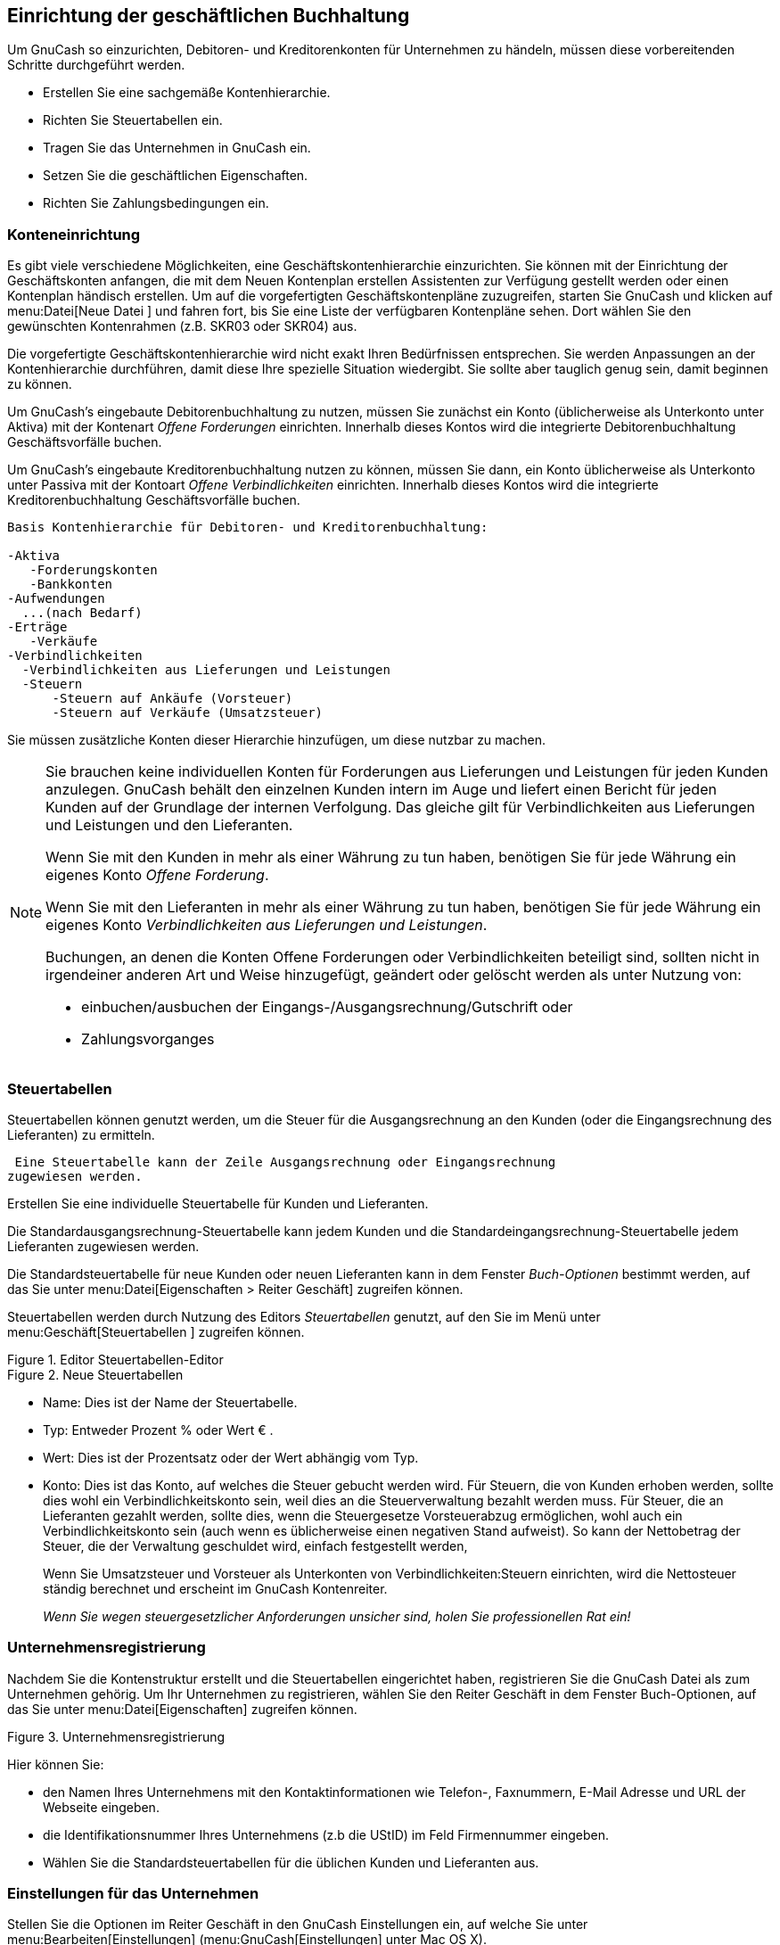 [[chapter_bus_setup]]

== Einrichtung der geschäftlichen Buchhaltung

Um GnuCash so einzurichten, Debitoren- 
und Kreditorenkonten für Unternehmen zu händeln, müssen diese 
vorbereitenden Schritte durchgeführt werden.


** Erstellen Sie eine sachgemäße Kontenhierarchie.

** Richten Sie Steuertabellen ein.

** Tragen Sie das Unternehmen in GnuCash ein.

** Setzen Sie die geschäftlichen Eigenschaften.

** Richten Sie Zahlungsbedingungen ein.




[[bus-setupacct]]

=== Konteneinrichtung

Es gibt viele verschiedene Möglichkeiten, eine Geschäftskontenhierarchie 
einzurichten. Sie können mit der Einrichtung der Geschäftskonten anfangen, 
die mit dem Neuen Kontenplan erstellen Assistenten zur Verfügung 
gestellt werden oder einen Kontenplan händisch erstellen. Um auf 
die vorgefertigten Geschäftskontenpläne zuzugreifen, 
starten Sie  GnuCash und
klicken auf menu:Datei[Neue Datei 
      ] und fahren fort, bis Sie eine Liste der 
verfügbaren Kontenpläne sehen. Dort wählen Sie 
den gewünschten Kontenrahmen (z.B. SKR03 oder SKR04) aus.

Die vorgefertigte Geschäftskontenhierarchie wird nicht exakt Ihren Bedürfnissen 
entsprechen. Sie werden Anpassungen an der Kontenhierarchie durchführen, damit diese Ihre 
spezielle Situation wiedergibt. Sie sollte aber tauglich genug sein, 
damit beginnen zu können.

Um GnuCash&rsquo;s eingebaute Debitorenbuchhaltung  
zu nutzen, müssen Sie zunächst ein Konto (üblicherweise als Unterkonto 
unter Aktiva) mit der Kontenart __Offene Forderungen__ einrichten. 
Innerhalb dieses Kontos wird die integrierte Debitorenbuchhaltung Geschäftsvorfälle buchen.


Um GnuCash&rsquo;s eingebaute 
Kreditorenbuchhaltung nutzen zu können, müssen Sie dann, ein Konto 
üblicherweise als Unterkonto unter Passiva mit 
der Kontoart __Offene Verbindlichkeiten__ einrichten. 
Innerhalb dieses Kontos wird die integrierte 
Kreditorenbuchhaltung Geschäftsvorfälle buchen.



....

Basis Kontenhierarchie für Debitoren- und Kreditorenbuchhaltung:

-Aktiva
   -Forderungskonten
   -Bankkonten
-Aufwendungen
  ...(nach Bedarf)
-Erträge
   -Verkäufe
-Verbindlichkeiten
  -Verbindlichkeiten aus Lieferungen und Leistungen
  -Steuern
      -Steuern auf Ankäufe (Vorsteuer)
      -Steuern auf Verkäufe (Umsatzsteuer)
  
....
Sie müssen zusätzliche Konten dieser Hierarchie hinzufügen, 
um diese nutzbar zu machen.


[NOTE]
====
Sie brauchen keine individuellen Konten für Forderungen aus 
Lieferungen und Leistungen für jeden Kunden anzulegen. 
GnuCash behält den einzelnen Kunden 
intern im Auge und liefert einen Bericht für jeden Kunden auf der 
Grundlage der internen Verfolgung. Das gleiche gilt für Verbindlichkeiten 
aus Lieferungen und Leistungen und den Lieferanten.



Wenn Sie mit den Kunden in mehr als einer Währung zu tun haben, 
benötigen Sie für jede Währung ein eigenes Konto  
__Offene Forderung__.



Wenn Sie mit den Lieferanten in mehr als einer Währung zu tun haben, 
benötigen Sie für jede Währung ein eigenes Konto 
__Verbindlichkeiten aus Lieferungen und Leistungen__.


Buchungen, an denen die Konten Offene Forderungen oder Verbindlichkeiten 
beteiligt sind, sollten nicht in irgendeiner anderen Art und Weise hinzugefügt, 
geändert oder gelöscht werden als unter Nutzung von:


** einbuchen/ausbuchen der Eingangs-/Ausgangsrechnung/Gutschrift oder

** Zahlungsvorganges




====

[[bus-setuptaxtables]]

=== Steuertabellen

Steuertabellen können genutzt werden, um die Steuer für die 
Ausgangsrechnung an den Kunden (oder die Eingangsrechnung des Lieferanten) 
zu ermitteln.


 Eine Steuertabelle kann der Zeile Ausgangsrechnung oder Eingangsrechnung 
zugewiesen werden.

Erstellen Sie eine individuelle Steuertabelle für Kunden und 
Lieferanten.

Die Standardausgangsrechnung-Steuertabelle kann jedem Kunden 
und die Standardeingangsrechnung-Steuertabelle jedem Lieferanten 
zugewiesen werden.


Die Standardsteuertabelle für neue Kunden oder neuen Lieferanten 
kann in dem Fenster __Buch-Optionen__ bestimmt werden, 
auf das Sie unter menu:Datei[Eigenschaften &gt; Reiter Geschäft] zugreifen können.


Steuertabellen werden durch Nutzung des Editors 
__Steuertabellen__ genutzt, auf den Sie im Menü unter 
menu:Geschäft[Steuertabellen
        ] zugreifen können.


[[bus-taxmain]]
.Editor Steuertabellen-Editor
image::figures/bus_tax_main.png["",width=]

[[bus-taxnew]]
.Neue Steuertabellen
image::figures/bus_tax_new.png["",width=]



** Name: Dies ist der Name der Steuertabelle.

** Typ: Entweder Prozent %
oder Wert €
.

** Wert:
Dies ist der Prozentsatz oder der Wert abhängig vom Typ.

** Konto: Dies ist das Konto, auf welches die Steuer gebucht werden wird.
Für Steuern, die von Kunden erhoben werden, sollte dies wohl ein Verbindlichkeitskonto sein, weil dies an die Steuerverwaltung bezahlt werden muss.
Für Steuer, die an Lieferanten gezahlt werden, sollte dies, 
wenn die Steuergesetze Vorsteuerabzug ermöglichen, wohl auch 
ein Verbindlichkeitskonto sein (auch wenn es üblicherweise einen 
negativen Stand aufweist). So kann der Nettobetrag der Steuer, 
die der Verwaltung geschuldet wird, einfach festgestellt werden,

+
Wenn Sie Umsatzsteuer und Vorsteuer als Unterkonten von 
Verbindlichkeiten:Steuern einrichten, wird die Nettosteuer ständig 
berechnet und erscheint im GnuCash Kontenreiter.

+
__Wenn Sie wegen steuergesetzlicher Anforderungen unsicher sind, holen Sie professionellen Rat ein!__


[[bus-setupcname]]

=== Unternehmensregistrierung

Nachdem Sie die Kontenstruktur erstellt und die Steuertabellen 
eingerichtet haben, registrieren Sie die GnuCash
Datei als zum Unternehmen gehörig. Um Ihr Unternehmen zu registrieren, 
wählen Sie den Reiter Geschäft in dem Fenster
Buch-Optionen, auf das Sie unter  
menu:Datei[Eigenschaften] zugreifen können.


[[bus-co-reg]]
.Unternehmensregistrierung
image::figures/bus_co_reg.png["",width=]

Hier können Sie:



** den Namen Ihres Unternehmens mit den Kontaktinformationen
wie Telefon-, Faxnummern, E-Mail Adresse und URL der Webseite eingeben.

** die Identifikationsnummer Ihres Unternehmens 
(z.b die UStID) im Feld Firmennummer eingeben.

** Wählen Sie die Standardsteuertabellen für die üblichen 
Kunden und Lieferanten aus.


[[bus_setup_pref]]

=== Einstellungen für das Unternehmen

Stellen Sie die Optionen im Reiter Geschäft in den 
GnuCash Einstellungen ein, auf welche Sie 
unter menu:Bearbeiten[Einstellungen]
(menu:GnuCash[Einstellungen] 
unter Mac OS X).


++++++++++++++++++++++++++++++++++++++
<!--
        See Help manual chapter 10.3.3 Business Book Options Tab.
        -->
++++++++++++++++++++++++++++++++++++++
    


[[bus-setupterms]]

=== Zahlungsbedingung

Zahlungsbedingungen können genutzt werden, um das Zahlungsziel 
festzulegen und um eine Richtschnur für die Festlegung des Skontos 
bei vorzeitiger Zahlung der Ausgangsrechung (oder der Eingangsrechnung 
des Lieferanten) zu sein.



[NOTE]
====
Seit GnuCash Version 2.6.7, werden 
Zahlungsbedingungen nur teilweise unterstützt. Das Fälligkeitsdatum 
wird mit Hilfe der Zahlungsbedingungen berechnet, aber nicht der 
Skontobetrag.



Der Skonto für vorzeitige Zahlung ist nicht umgesetzt. Es gibt Wege, 
wie dies getan werden kann. wenn auch keine davon empfohlen wird und 
fragen Sie professionelle Berater um Rat, ob diese Bestimmungen 
mit dem folgenden übereinstimmen:


** Nach der Eingabe und der Buchung der Zahlung in voller 
Höhe wird die Buchung der Zahlung manuell bearbeitet (gewöhnlich 
dringend abgeraten) und die Zahlung gesplittet, um den Betrag 
um den Skontobetrag zu reduzieren und eine ausgleichende Splitbuchung 
auf einem Ertragskonto (Skonto) zu erstellen.


** Alternative erstellen Sie nach der Eingabe und der Buchung 
der Zahlung für den Skontobetrag eine Gutschrift und nutzen ein 
spezielles negatives Ertragskonto aus Verkäufen (Skonto) als 
Transfer  konto.





====

Sie können die Zahlungsbedingungen für jede Eingangs-/Ausgangsrechnung 
bestimmen. Die Zahlungsbedingungen der Ausgangsrechnung werden durch 
die Kundenzahlungsbedingungen vorgegeben. Die Zahlungsbedingungen 
der Eingangsrechnung werden durch die Lieferantenzahlungsbedingungen 
vorgegeben. 


Zahlungsbedingungen werden im Editor für die Zahlungsbedingungen 
gepflegt, auf den Sie unter menu:Geschäft[Zahlungsbedingungen…]
zugreifen können.


[[bus-termsmain]]
.Zahlungsbedingungen-Editor
image::figures/bus_terms_main.png["",width=]

[[bus-termsnew]]
.Neue Zahlungsbedingungen
image::figures/bus_terms_new.png["",width=]



** Name: Der interne Name der Zahlungsbedingung.
Für einige Beispiele der Benennungen und Beschreibungen der 
Zahlungsbedingungen schauen Sie unter link:$$http://wiki.gnucash.org/wiki/Terms$$[].


** Beschreibung: Die Beschreibung der 
Zahlungsbedingungen, wie Sie auf den Rechnungen gedruckt wird.

** Es gibt zwei Arten von Zahlungsbedingungen, für die verschiedenen 
Informationen eingegeben werden.
+


** Art: Tage
+


** Fälligkeitsdatum: Die Ausgangs- 
oder Eingangsrechnung ist zur Zahlung innerhalb der Anzahl 
dieser Tage nach dem Zugangsdatum.

** Skontotag: Die Anzahl der Tage 
nach dem Zugangsdatum während derer das Skonto für die 
vorzeitige Zahlung angewendet wird.


** Skonto %: Der Skonto-Pozentsatz, 
der für die vorzeitige Zahlung angewendet wird. 


** Type: Im nächsten Monat
+


** Fälligkeitsdatum  Tag des Monats, an dem die Rechnung fällig wird.

** Stichtag Skonto: Der letzte Tag des Monats für den Skonto für die vorzeitige Zahlung

** Skonto %: Der Skonto-Pozentsatz, 
der für die vorzeitige Zahlung angewendet wird.

** Stichtag Monatswechsel Der 
Stichtag Monatswechsel gilt für Eingangsrechnungen. Nach 
dem Monatswechsel werden die Rechnungen im folgenden Monat 
angewandt. Negative Werte werden vom Ende des Monats 
rückwärts gezählt.






